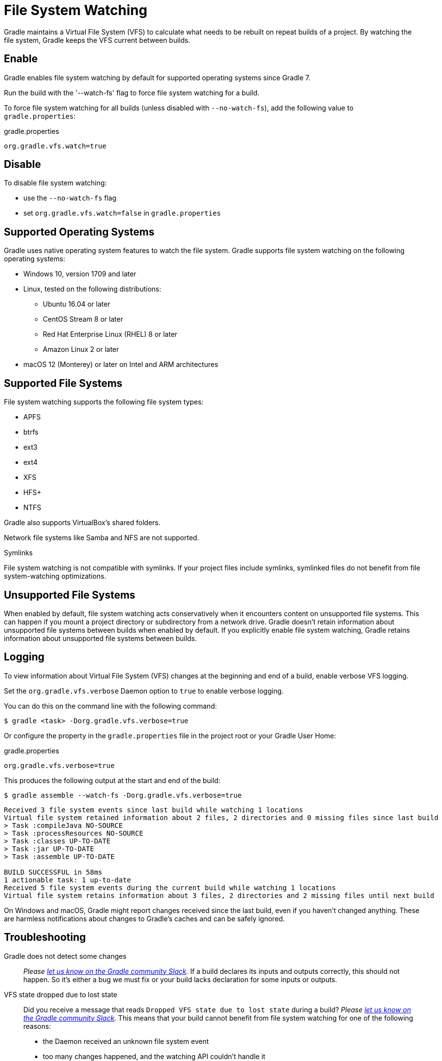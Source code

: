 // Copyright (C) 2023 Gradle, Inc.
//
// Licensed under the Creative Commons Attribution-Noncommercial-ShareAlike 4.0 International License.;
// you may not use this file except in compliance with the License.
// You may obtain a copy of the License at
//
//      https://creativecommons.org/licenses/by-nc-sa/4.0/
//
// Unless required by applicable law or agreed to in writing, software
// distributed under the License is distributed on an "AS IS" BASIS,
// WITHOUT WARRANTIES OR CONDITIONS OF ANY KIND, either express or implied.
// See the License for the specific language governing permissions and
// limitations under the License.

[[sec:daemon_watch_fs]]
= File System Watching

Gradle maintains a Virtual File System (VFS) to calculate what needs to be rebuilt on repeat builds of a project.
By watching the file system, Gradle keeps the VFS current between builds.

== Enable

Gradle enables file system watching by default for supported operating systems since Gradle 7.

Run the build with the '--watch-fs' flag to force file system watching for a build.

To force file system watching for all builds (unless disabled with `--no-watch-fs`), add the following value to `gradle.properties`:

====
.gradle.properties
[source,properties]
----
org.gradle.vfs.watch=true
----
====

== Disable

To disable file system watching:

* use the `--no-watch-fs` flag
* set `org.gradle.vfs.watch=false` in `gradle.properties`

== Supported Operating Systems

Gradle uses native operating system features to watch the file system.
Gradle supports file system watching on the following operating systems:

* Windows 10, version 1709 and later
* Linux, tested on the following distributions:
** Ubuntu 16.04 or later
** CentOS Stream 8 or later
** Red Hat Enterprise Linux (RHEL) 8 or later
** Amazon Linux 2 or later
* macOS 12 (Monterey) or later on Intel and ARM architectures

== Supported File Systems

File system watching supports the following file system types:

* APFS
* btrfs
* ext3
* ext4
* XFS
* HFS+
* NTFS

Gradle also supports VirtualBox's shared folders.

Network file systems like Samba and NFS are not supported.

.Symlinks
--
File system watching is not compatible with symlinks.
If your project files include symlinks, symlinked files do not benefit from file system-watching optimizations.
--

== Unsupported File Systems

When enabled by default, file system watching acts conservatively when it encounters content on unsupported file systems.
This can happen if you mount a project directory or subdirectory from a network drive.
Gradle doesn't retain information about unsupported file systems between builds when enabled by default.
If you explicitly enable file system watching, Gradle retains information about unsupported file systems between builds.

== Logging

To view information about Virtual File System (VFS) changes at the beginning and end of a build, enable verbose VFS logging.

Set the `org.gradle.vfs.verbose` Daemon option to `true` to enable verbose logging.

You can do this on the command line with the following command:

----
$ gradle <task> -Dorg.gradle.vfs.verbose=true
----

Or configure the property in the `gradle.properties` file in the project root or your Gradle User Home:

====
.gradle.properties
[source,properties]
----
org.gradle.vfs.verbose=true
----
====

This produces the following output at the start and end of the build:

----
$ gradle assemble --watch-fs -Dorg.gradle.vfs.verbose=true
----
----
Received 3 file system events since last build while watching 1 locations
Virtual file system retained information about 2 files, 2 directories and 0 missing files since last build
> Task :compileJava NO-SOURCE
> Task :processResources NO-SOURCE
> Task :classes UP-TO-DATE
> Task :jar UP-TO-DATE
> Task :assemble UP-TO-DATE

BUILD SUCCESSFUL in 58ms
1 actionable task: 1 up-to-date
Received 5 file system events during the current build while watching 1 locations
Virtual file system retains information about 3 files, 2 directories and 2 missing files until next build
----

On Windows and macOS, Gradle might report changes received since the last build, even if you haven't changed anything.
These are harmless notifications about changes to Gradle's caches and can be safely ignored.

[[sec:daemon_watch_fs_troubleshooting]]
== Troubleshooting

Gradle does not detect some changes::
_Please https://gradle-community.slack.com/app_redirect?channel=file-system-watching[let us know on the Gradle community Slack]._
If a build declares its inputs and outputs correctly, this should not happen.
So it's either a bug we must fix or your build lacks declaration for some inputs or outputs.

VFS state dropped due to lost state::
Did you receive a message that reads `Dropped VFS state due to lost state` during a build?
_Please https://gradle-community.slack.com/app_redirect?channel=file-system-watching[let us know on the Gradle community Slack]._
This means that your build cannot benefit from file system watching for one of the following reasons:

* the Daemon received an unknown file system event
* too many changes happened, and the watching API couldn't handle it

Too many open files on macOS::
If you receive the `java.io.IOException: Too many open files` error on macOS, raise your open files limit.
See https://superuser.com/a/443168/8117[this post] for more details.

[[sec:inotify_watches_limit]]
===  Adjust inotify watches limit on Linux

File system watching uses http://en.wikipedia.org/wiki/Inotify[inotify] on Linux.
Depending on the size of your build, it may be necessary to increase inotify limits.
If you are using an IDE, then you probably already had to increase the limits in the past.

File system watching uses one inotify watch per watched directory.
You can see the current limit of inotify watches per user by running:

[source,bash]
----
cat /proc/sys/fs/inotify/max_user_watches
----

To increase the limit to e.g. 512K watches run the following:

[source,bash]
----
echo fs.inotify.max_user_watches=524288 | sudo tee -a /etc/sysctl.conf
----
[source,bash]
----
sudo sysctl -p --system
----

Each used inotify watch takes up to 1KB of memory.
Assuming inotify uses all the 512K watches then file system watching could use up to 500MB.
In a memory-constrained environment, you may want to disable file system watching.

[[sec:inotify_instances_limit]]
===  Inspect inotify instances limit on Linux

File system watching initializes one inotify instance per daemon.
You can see the current limit of inotify instances per user by running:

[source,bash]
----
cat /proc/sys/fs/inotify/max_user_instances
----

The default per-user instances limit should be high enough, so we don't recommend increasing that value manually.
